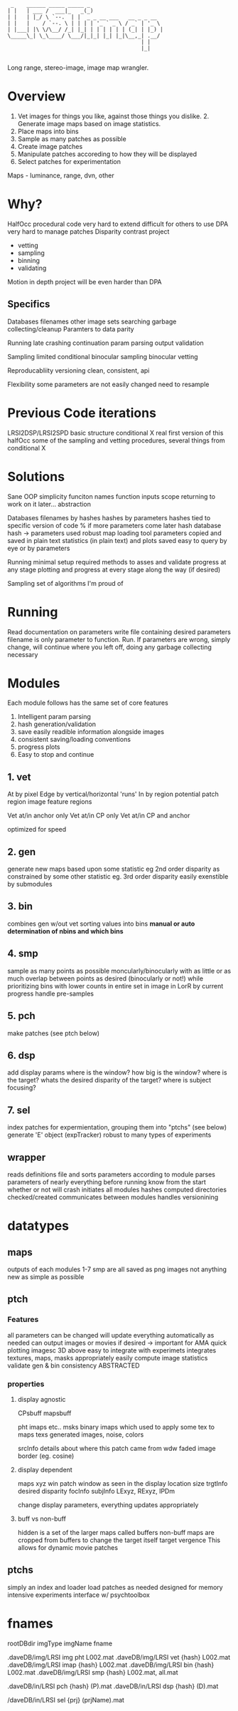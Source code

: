 #+begin_src
 _    ______ _____ _____ _
| |   | ___ /  ___|_   _(_)                      
| |   | |_/ \ `--.  | |  _ _ __ ___   __ _ _ __  
| |   |    / `--. \ | | | | '_ ` _ \ / _` | '_ \ 
| |___| |\ \/\__/ /_| |_| | | | | | | (_| | |_) |
\_____\_| \_\____/ \___/|_|_| |_| |_|\__,_| .__/ 
                                          | |    
                                          |_|  

#+end_src

Long range, stereo-image, image map wrangler.

* Overview
1. Vet images for things you like, against those things you dislike. 2. Generate image maps based on image statistics.
3. Place maps into bins
4. Sample as many patches as possible
5. Create image patches
6. Manipulate patches accoreding to how they will be displayed
7. Select patches for experimentation

Maps - luminance, range, dvn, other

* Why?
HalfOcc
    procedural code very hard to extend
    difficult for others to use
DPA
    very hard to manage patches
Disparity contrast project
    - vetting
    - sampling
    - binning
    - validating
Motion in depth project
    will be even harder than DPA

** Specifics
Databases
    filenames
    other image sets
    searching
    garbage collecting/cleanup
    Paramters to data parity

Running
    late crashing
    continuation
    param parsing
    output validation

Sampling
    limited
    conditional
    binocular sampling
    binocular vetting

Reproducabliity
    versioning
    clean, consistent, api

Flexibility
    some parameters are not easily changed
        need to resample

* Previous Code iterations
LRSI2DSP/LRSI2SPD
    basic structure
conditional X
    real first version of this
halfOcc
    some of the sampling and vetting procedures,
    several things from conditional X
* Solutions
Sane OOP
    simplicity
        funciton names
        function inputs
        scope
        returning to work on it later...
    abstraction

Databases
    filenames by hashes
    hashes by parameters
    hashes tied to specific version of code
        % if more parameters come later
    hash database
        hash -> parameters used
    robust map loading tool
    parameters copied and saved in plain text
    statistics (in plain text) and plots saved
    easy to query by eye or by parameters

Running
    minimal setup required
    methods to asses and validate progress at any stage
    plotting and progress at every stage along the way (if desired)

Sampling
    set of algorithms I'm proud of
* Running
Read documentation on parameters
write file containing desired parameters
filename is only parameter to function.  Run.
If parameters are wrong, simply change, will continue where you left off, doing any garbage collecting necessary
* Modules
Each module follows has the same set of core features
1. Intelligent param parsing
2. hash generation/validation
3. save easily readible information alongside images
4. consistent saving/loading conventions
5. progress plots
6. Easy to stop and continue

** 1. vet
At
    by pixel
Edge
    by vertical/horizontal 'runs'
In
    by region
        potential patch region
        image feature regions

Vet at/in anchor only
Vet at/in CP only
Vet at/in CP and anchor

optimized for speed

** 2. gen
generate new maps based upon some statistic
    eg 2nd order disparity
as constrained by some other statistic
    eg. 3rd order disparity
easily exenstible by submodules
** 3. bin
combines gen w/out vet
sorting values into bins
*manual or auto determination of nbins and which bins*
** 4. smp
sample as many points as possible
moncularly/binocularly
with as little or as much overlap between points as desired (binocularly or not!)
while prioritizing bins with lower counts
    in entire set
    in image
    in LorR
    by current progress
handle pre-samples
** 5. pch
    make patches (see ptch below)
** 6. dsp
    add display params
        where is the window?
        how big is the window?
        where is the target?
        whats the desired disparity of the target?
        where is subject focusing?
** 7. sel
index patches for expermientation, grouping them into "ptchs" (see below)
generate 'E' object (expTracker)
robust to many types of experiments
** wrapper
reads definitions file and sorts parameters according to module
parses parameters of nearly everything before running
    know from the start whether or not will crash
initiates all modules
    hashes computed
    directories checked/created
communicates between modules
handles versionining
* datatypes
** maps
outputs of each modules 1-7 smp are all saved as png images
    not anything new
    as simple as possible
** ptch
*** Features
all parameters can be changed
    will update everything automatically as needed
can output images or movies if desired -> important for AMA
quick plotting
    imagesc
    3D
    above
easy to integrate with experimets
integrates textures, maps, masks appropriately
easily compute image statistics
validate gen & bin consistency
ABSTRACTED
*** properties
**** display agnostic
CPsbuff
mapsbuff

    pht
    imaps etc..
msks
    binary imaps which used to apply some tex to maps
texs
    generated images, noise, colors

srcInfo
    details about where this patch came from
wdw
    faded image border (eg. cosine)
**** display dependent
maps
    xyz
win
    patch window as seen in the display
    location
    size
trgtInfo
    desired disparity
focInfo
subjInfo
    LExyz, RExyz, IPDm

change display parameters, everything updates appropriately
**** buff vs non-buff
hidden is a set of the larger maps called buffers
non-buff maps are cropped from buffers to change
    the target itself
    target vergence
This allows for dynamic movie patches
** ptchs
simply an index and loader
load patches as needed
    designed for memory intensive experiments
interface w/ psychtoolbox

* fnames
rootDBdir           imgType  imgName    fname

.daveDB/img/LRSI    img      pht        L002.mat
.daveDB/img/LRSI    vet      {hash}     L002.mat
.daveDB/img/LRSI    imap     {hash}     L002.mat
.daveDB/img/LRSI    bin      {hash}     L002.mat
.daveDB/img/LRSI    smp      {hash}     L002.mat, all.mat

.daveDB/in/LRSI     pch      {hash}     (P).mat
.daveDB/in/LRSI     dsp      {hash}     (D).mat

/daveDB/in/LRSI     sel      {prj}      (prjName).mat
